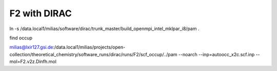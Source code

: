 F2 with DIRAC
=============
ln -s /data.local1/milias/software/dirac/trunk_master/build_openmpi_intel_mklpar_i8/pam  .

find occup

milias@lxir127.gsi.de:/data.local1/milias/projects/open-collection/theoretical_chemistry/software_runs/dirac/runs/F2/scf_occup/../pam --noarch --inp=autoocc_x2c.scf.inp  --mol=F2.v2z.Dinfh.mol

